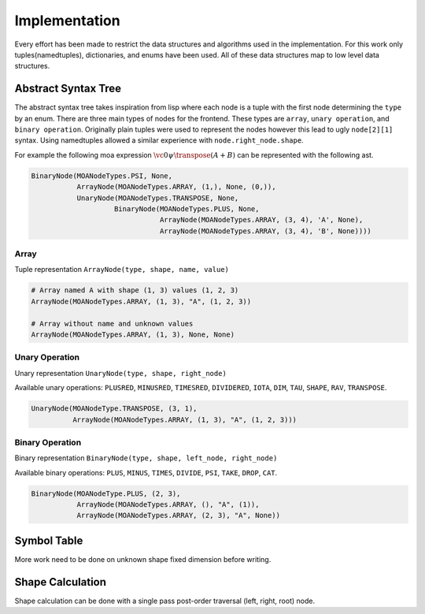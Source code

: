 Implementation
==============

Every effort has been made to restrict the data structures and
algorithms used in the implementation. For this work only
tuples(namedtuples), dictionaries, and enums have been used. All of
these data structures map to low level data structures.

Abstract Syntax Tree
--------------------

The abstract syntax tree takes inspiration from lisp where each node
is a tuple with the first node determining the ``type`` by an
enum. There are three main types of nodes for the frontend. These
types are ``array``, ``unary operation``, and ``binary
operation``. Originally plain tuples were used to represent the nodes
however this lead to ugly ``node[2][1]`` syntax. Using namedtuples
allowed a similar experience with ``node.right_node.shape``.

For example the following moa expression :math:`\vc0 \psi \transpose (A + B)` can be represented with the following ast.

.. code-block:: python

   BinaryNode(MOANodeTypes.PSI, None,
              ArrayNode(MOANodeTypes.ARRAY, (1,), None, (0,)),
              UnaryNode(MOANodeTypes.TRANSPOSE, None,
                       BinaryNode(MOANodeTypes.PLUS, None,
                                  ArrayNode(MOANodeTypes.ARRAY, (3, 4), 'A', None),
                                  ArrayNode(MOANodeTypes.ARRAY, (3, 4), 'B', None))))

Array
+++++

Tuple representation ``ArrayNode(type, shape, name, value)``

.. code-block:: python

   # Array named A with shape (1, 3) values (1, 2, 3)
   ArrayNode(MOANodeTypes.ARRAY, (1, 3), "A", (1, 2, 3))

   # Array without name and unknown values
   ArrayNode(MOANodeTypes.ARRAY, (1, 3), None, None)

Unary Operation
+++++++++++++++

Unary representation ``UnaryNode(type, shape, right_node)``

Available unary operations: ``PLUSRED``, ``MINUSRED``, ``TIMESRED``,
``DIVIDERED``, ``IOTA``, ``DIM``, ``TAU``, ``SHAPE``, ``RAV``,
``TRANSPOSE``.

.. code-block:: python

   UnaryNode(MOANodeType.TRANSPOSE, (3, 1),
             ArrayNode(MOANodeTypes.ARRAY, (1, 3), "A", (1, 2, 3)))

Binary Operation
++++++++++++++++

Binary representation ``BinaryNode(type, shape, left_node, right_node)``

Available binary operations: ``PLUS``, ``MINUS``, ``TIMES``,
``DIVIDE``, ``PSI``, ``TAKE``, ``DROP``, ``CAT``.

.. code-block:: python

   BinaryNode(MOANodeType.PLUS, (2, 3),
              ArrayNode(MOANodeTypes.ARRAY, (), "A", (1)),
              ArrayNode(MOANodeTypes.ARRAY, (2, 3), "A", None))

Symbol Table
------------

More work need to be done on unknown shape fixed dimension before
writing.

Shape Calculation
-----------------

Shape calculation can be done with a single pass post-order traversal
(left, right, root) node.
